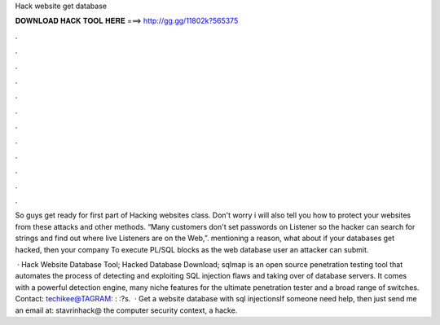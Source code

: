 Hack website get database



𝐃𝐎𝐖𝐍𝐋𝐎𝐀𝐃 𝐇𝐀𝐂𝐊 𝐓𝐎𝐎𝐋 𝐇𝐄𝐑𝐄 ===> http://gg.gg/11802k?565375



.



.



.



.



.



.



.



.



.



.



.



.

So guys get ready for first part of Hacking websites class. Don't worry i will also tell you how to protect your websites from these attacks and other methods. “Many customers don't set passwords on Listener so the hacker can search for strings and find out where live Listeners are on the Web,”. mentioning a reason, what about if your databases get hacked, then your company To execute PL/SQL blocks as the web database user an attacker can submit.

 · Hack Website Database Tool; Hacked Database Download; sqlmap is an open source penetration testing tool that automates the process of detecting and exploiting SQL injection flaws and taking over of database servers. It comes with a powerful detection engine, many niche features for the ultimate penetration tester and a broad range of switches. Contact: techikee@TAGRAM: : :?s.  · Get a website database with sql injectionsIf someone need help, then just send me an email at: stavrinhack@ the computer security context, a hacke.
